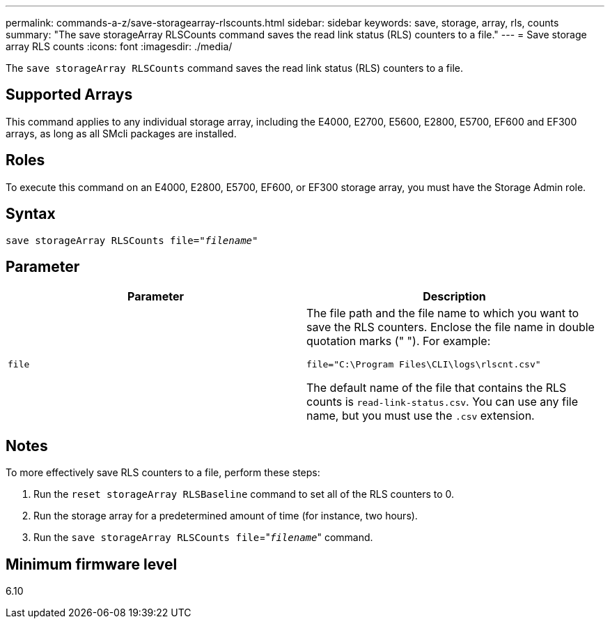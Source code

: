 ---
permalink: commands-a-z/save-storagearray-rlscounts.html
sidebar: sidebar
keywords: save, storage, array, rls, counts
summary: "The save storageArray RLSCounts command saves the read link status (RLS) counters to a file."
---
= Save storage array RLS counts
:icons: font
:imagesdir: ./media/

[.lead]
The `save storageArray RLSCounts` command saves the read link status (RLS) counters to a file.

== Supported Arrays

This command applies to any individual storage array, including the E4000, E2700, E5600, E2800, E5700, EF600 and EF300 arrays, as long as all SMcli packages are installed.

== Roles

To execute this command on an E4000, E2800, E5700, EF600, or EF300 storage array, you must have the Storage Admin role.

== Syntax
[subs=+macros]
[source,cli]
----
save storageArray RLSCounts file=pass:quotes["_filename_"]
----

== Parameter

[cols="2*",options="header"]
|===
| Parameter| Description
a|
`file`
a|
The file path and the file name to which you want to save the RLS counters. Enclose the file name in double quotation marks (" "). For example:

`file="C:\Program Files\CLI\logs\rlscnt.csv"`

The default name of the file that contains the RLS counts is `read-link-status.csv`. You can use any file name, but you must use the `.csv` extension.

|===

== Notes

To more effectively save RLS counters to a file, perform these steps:

. Run the `reset storageArray RLSBaseline` command to set all of the RLS counters to 0.
. Run the storage array for a predetermined amount of time (for instance, two hours).
. Run the `save storageArray RLSCounts file`="[.code]``_filename_``" command.

== Minimum firmware level

6.10
